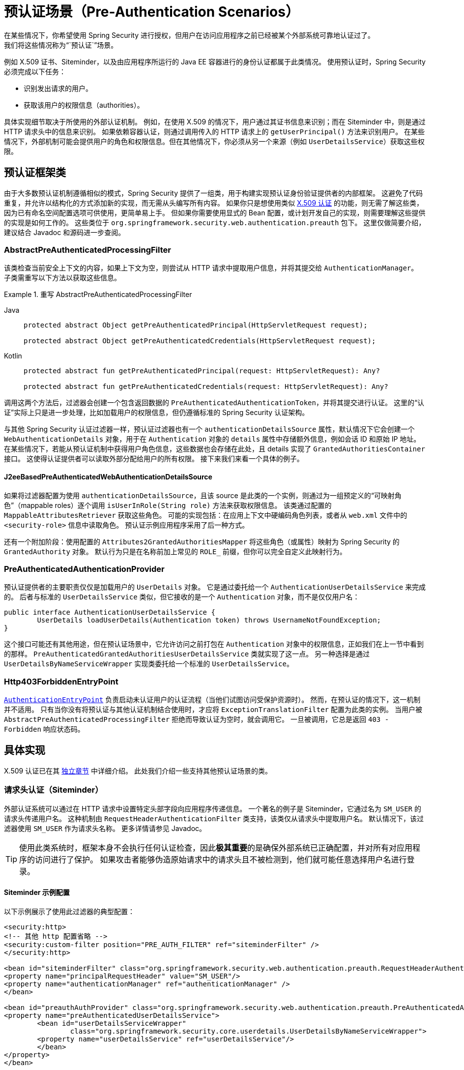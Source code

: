 [[servlet-preauth]]
= 预认证场景（Pre-Authentication Scenarios）
在某些情况下，你希望使用 Spring Security 进行授权，但用户在访问应用程序之前已经被某个外部系统可靠地认证过了。  
我们将这些情况称为“`预认证`”场景。  
例如 X.509 证书、Siteminder，以及由应用程序所运行的 Java EE 容器进行的身份认证都属于此类情况。  
使用预认证时，Spring Security 必须完成以下任务：

* 识别发出请求的用户。
* 获取该用户的权限信息（authorities）。

具体实现细节取决于所使用的外部认证机制。  
例如，在使用 X.509 的情况下，用户通过其证书信息来识别；而在 Siteminder 中，则是通过 HTTP 请求头中的信息来识别。  
如果依赖容器认证，则通过调用传入的 HTTP 请求上的 `getUserPrincipal()` 方法来识别用户。  
在某些情况下，外部机制可能会提供用户的角色和权限信息。但在其他情况下，你必须从另一个来源（例如 `UserDetailsService`）获取这些权限。

== 预认证框架类
由于大多数预认证机制遵循相似的模式，Spring Security 提供了一组类，用于构建实现预认证身份验证提供者的内部框架。  
这避免了代码重复，并允许以结构化的方式添加新的实现，而无需从头编写所有内容。  
如果你只是想使用类似 xref:servlet/authentication/x509.adoc#servlet-x509[X.509 认证] 的功能，则无需了解这些类，因为已有命名空间配置选项可供使用，更简单易上手。  
但如果你需要使用显式的 Bean 配置，或计划开发自己的实现，则需要理解这些提供的实现是如何工作的。  
这些类位于 `org.springframework.security.web.authentication.preauth` 包下。  
这里仅做简要介绍，建议结合 Javadoc 和源码进一步查阅。

=== AbstractPreAuthenticatedProcessingFilter
该类检查当前安全上下文的内容，如果上下文为空，则尝试从 HTTP 请求中提取用户信息，并将其提交给 `AuthenticationManager`。  
子类需重写以下方法以获取这些信息。

.重写 AbstractPreAuthenticatedProcessingFilter
[tabs]
======
Java::
+
[source,java,role="primary"]
----
protected abstract Object getPreAuthenticatedPrincipal(HttpServletRequest request);

protected abstract Object getPreAuthenticatedCredentials(HttpServletRequest request);
----

Kotlin::
+
[source,kotlin,role="secondary"]
----
protected abstract fun getPreAuthenticatedPrincipal(request: HttpServletRequest): Any?

protected abstract fun getPreAuthenticatedCredentials(request: HttpServletRequest): Any?
----
======

调用这两个方法后，过滤器会创建一个包含返回数据的 `PreAuthenticatedAuthenticationToken`，并将其提交进行认证。  
这里的“认证”实际上只是进一步处理，比如加载用户的权限信息，但仍遵循标准的 Spring Security 认证架构。

与其他 Spring Security 认证过滤器一样，预认证过滤器也有一个 `authenticationDetailsSource` 属性，默认情况下它会创建一个 `WebAuthenticationDetails` 对象，用于在 `Authentication` 对象的 `details` 属性中存储额外信息，例如会话 ID 和原始 IP 地址。  
在某些情况下，若能从预认证机制中获得用户角色信息，这些数据也会存储在此处，且 details 实现了 `GrantedAuthoritiesContainer` 接口。  
这使得认证提供者可以读取外部分配给用户的所有权限。  
接下来我们来看一个具体的例子。

[[j2ee-preauth-details]]
==== J2eeBasedPreAuthenticatedWebAuthenticationDetailsSource
如果将过滤器配置为使用 `authenticationDetailsSource`，且该 source 是此类的一个实例，则通过为一组预定义的“可映射角色”（mappable roles）逐个调用 `isUserInRole(String role)` 方法来获取权限信息。  
该类通过配置的 `MappableAttributesRetriever` 获取这些角色。  
可能的实现包括：在应用上下文中硬编码角色列表，或者从 `web.xml` 文件中的 `<security-role>` 信息中读取角色。  
预认证示例应用程序采用了后一种方式。

还有一个附加阶段：使用配置的 `Attributes2GrantedAuthoritiesMapper` 将这些角色（或属性）映射为 Spring Security 的 `GrantedAuthority` 对象。  
默认行为只是在名称前加上常见的 `ROLE_` 前缀，但你可以完全自定义此映射行为。

=== PreAuthenticatedAuthenticationProvider
预认证提供者的主要职责仅仅是加载用户的 `UserDetails` 对象。  
它是通过委托给一个 `AuthenticationUserDetailsService` 来完成的。  
后者与标准的 `UserDetailsService` 类似，但它接收的是一个 `Authentication` 对象，而不是仅仅用户名：

[source,java]
----
public interface AuthenticationUserDetailsService {
	UserDetails loadUserDetails(Authentication token) throws UsernameNotFoundException;
}
----

这个接口可能还有其他用途，但在预认证场景中，它允许访问之前打包在 `Authentication` 对象中的权限信息，正如我们在上一节中看到的那样。  
`PreAuthenticatedGrantedAuthoritiesUserDetailsService` 类就实现了这一点。  
另一种选择是通过 `UserDetailsByNameServiceWrapper` 实现类委托给一个标准的 `UserDetailsService`。

=== Http403ForbiddenEntryPoint
xref:servlet/authentication/architecture.adoc#servlet-authentication-authenticationentrypoint[`AuthenticationEntryPoint`] 负责启动未认证用户的认证流程（当他们试图访问受保护资源时）。  
然而，在预认证的情况下，这一机制并不适用。  
只有当你没有将预认证与其他认证机制结合使用时，才应将 `ExceptionTranslationFilter` 配置为此类的实例。  
当用户被 `AbstractPreAuthenticatedProcessingFilter` 拒绝而导致认证为空时，就会调用它。  
一旦被调用，它总是返回 `403 - Forbidden` 响应状态码。

== 具体实现
X.509 认证已在其 xref:servlet/authentication/x509.adoc#servlet-x509[独立章节] 中详细介绍。  
此处我们介绍一些支持其他预认证场景的类。

=== 请求头认证（Siteminder）
外部认证系统可以通过在 HTTP 请求中设置特定头部字段向应用程序传递信息。  
一个著名的例子是 Siteminder，它通过名为 `SM_USER` 的请求头传递用户名。  
这种机制由 `RequestHeaderAuthenticationFilter` 类支持，该类仅从请求头中提取用户名。  
默认情况下，该过滤器使用 `SM_USER` 作为请求头名称。  
更多详情请参见 Javadoc。

[TIP]
====
使用此类系统时，框架本身不会执行任何认证检查，因此**极其重要**的是确保外部系统已正确配置，并对所有对应用程序的访问进行了保护。  
如果攻击者能够伪造原始请求中的请求头且不被检测到，他们就可能任意选择用户名进行登录。
====

==== Siteminder 示例配置
以下示例展示了使用此过滤器的典型配置：

[source,xml]
----
<security:http>
<!-- 其他 http 配置省略 -->
<security:custom-filter position="PRE_AUTH_FILTER" ref="siteminderFilter" />
</security:http>

<bean id="siteminderFilter" class="org.springframework.security.web.authentication.preauth.RequestHeaderAuthenticationFilter">
<property name="principalRequestHeader" value="SM_USER"/>
<property name="authenticationManager" ref="authenticationManager" />
</bean>

<bean id="preauthAuthProvider" class="org.springframework.security.web.authentication.preauth.PreAuthenticatedAuthenticationProvider">
<property name="preAuthenticatedUserDetailsService">
	<bean id="userDetailsServiceWrapper"
		class="org.springframework.security.core.userdetails.UserDetailsByNameServiceWrapper">
	<property name="userDetailsService" ref="userDetailsService"/>
	</bean>
</property>
</bean>

<security:authentication-manager alias="authenticationManager">
<security:authentication-provider ref="preauthAuthProvider" />
</security:authentication-manager>
----

这里假设你正在使用 xref:servlet/configuration/xml-namespace.adoc#ns-config[安全命名空间] 进行配置。  
同时也假定你已经在配置中添加了一个名为 "userDetailsService" 的 `UserDetailsService`，用于加载用户的角色信息。

=== Java EE 容器认证
`J2eePreAuthenticatedProcessingFilter` 类从 `HttpServletRequest` 的 `userPrincipal` 属性中提取用户名。  
通常会结合使用 Java EE 角色来进行此过滤器的配置，如前面 <<j2ee-preauth-details>> 所述。

代码库中有一个 {gh-old-samples-url}/xml/preauth[示例应用] 使用了这种方法，感兴趣的话可以从 GitHub 获取代码，并查看其应用上下文文件。